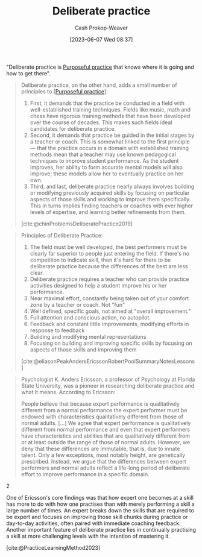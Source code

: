 :PROPERTIES:
:ID:       a1d74568-61f0-4a01-8aab-184d1b7a9752
:LAST_MODIFIED: [2023-10-19 Thu 17:31]
:END:
#+title: Deliberate practice
#+hugo_custom_front_matter: :slug "a1d74568-61f0-4a01-8aab-184d1b7a9752"
#+author: Cash Prokop-Weaver
#+date: [2023-06-07 Wed 08:37]
#+filetags: :concept:

"Deliberate practice is [[id:2bb656cd-6834-4534-95e2-c77df28ffccb][Purposeful practice]] that knows where it is going and how to get there".

#+begin_quote
Deliberate practice, on the other hand, adds a small number of principles to [[[id:2bb656cd-6834-4534-95e2-c77df28ffccb][Purposeful practice]]]:

1. First, it demands that the practice be conducted in a field with well-established training techniques. Fields like music, math and chess have rigorous training methods that have been developed over the course of decades. This makes such fields ideal candidates for deliberate practice.
1. Second, it demands that practice be guided in the initial stages by a teacher or coach. This is somewhat linked to the first principle — that the practice occurs in a domain with established training methods mean that a teacher may use known pedagogical techniques to improve student performance. As the student improves, her ability to form accurate mental models will also improve; these models allow her to eventually practice on her own.
1. Third, and last, deliberate practice nearly always involves building or modifying previously acquired skills by focusing on particular aspects of those skills and working to improve them specifically. This in turns implies finding teachers or coaches with ever higher levels of expertise, and learning better refinements from them.

[cite:@chinProblemsDeliberatePractice2019]
#+end_quote

#+begin_quote
Principles of Deliberate Practice:

1. The field must be well developed, the best performers must be clearly far superior to people just entering the field. If there's no competition to indicate skill, then it's hard for there to be deliberate practice because the differences of the best are less clear.
1. Deliberate practice requires a teacher who can provide practice activities designed to help a student improve his or her performance.
1. Near maximal effort, constantly being taken out of your comfort zone by a teacher or coach. Not "fun"
1. Well defined, specific goals, not aimed at "overall improvement."
1. Full attention and conscious action, no autopilot.
1. Feedback and constant little improvements, modifying efforts in response to feedback
1. Building and modifying mental representations
1. Focusing on building and improving specific skills by focusing on aspects of those skills and improving them

[cite:@eliasonPeakAndersEricssonRobertPoolSummaryNotesLessons]
#+end_quote

#+begin_quote
Psychologist K. Anders Ericsson, a professor of Psychology at Florida State University, was a pioneer in researching deliberate practice and what it means. According to Ericsson:

#+begin_quote2
People believe that because expert performance is qualitatively different from a normal performance the expert performer must be endowed with characteristics qualitatively different from those of normal adults. [...] We agree that expert performance is qualitatively different from normal performance and even that expert performers have characteristics and abilities that are qualitatively different from or at least outside the range of those of normal adults. However, we deny that these differences are immutable, that is, due to innate talent. Only a few exceptions, most notably height, are genetically prescribed. Instead, we argue that the differences between expert performers and normal adults reflect a life-long period of deliberate effort to improve performance in a specific domain.
#+end_quote2

One of Ericsson's core findings was that how expert one becomes at a skill has more to do with how one practises than with merely performing a skill a large number of times. An expert breaks down the skills that are required to be expert and focuses on improving those skill chunks during practice or day-to-day activities, often paired with immediate coaching feedback. Another important feature of deliberate practice lies in continually practising a skill at more challenging levels with the intention of mastering it.

[cite:@PracticeLearningMethod2023]
#+end_quote

* TODO [#2] [[https://fs.blog/deliberate-practice-guide/][The Deliberate Practice Guide]] :noexport:
:PROPERTIES:
:CREATED: [2023-06-14 12:00]
:END:
* Flashcards :noexport:
** Cloze :fc:
:PROPERTIES:
:CREATED: [2023-06-07 Wed 08:51]
:FC_CREATED: 2023-06-07T15:52:08Z
:FC_TYPE:  cloze
:ID:       e5df65d8-3be9-4c76-8959-c7bc209217a8
:FC_CLOZE_MAX: 1
:FC_CLOZE_TYPE: deletion
:END:
:REVIEW_DATA:
| position | ease | box | interval | due                  |
|----------+------+-----+----------+----------------------|
|        0 | 1.75 |   7 |    57.44 | 2023-11-21T23:47:22Z |
|        1 | 2.05 |   6 |    67.73 | 2023-11-03T07:18:54Z |
:END:

{{[[id:a1d74568-61f0-4a01-8aab-184d1b7a9752][Deliberate practice]]}@0} is {{[[id:2bb656cd-6834-4534-95e2-c77df28ffccb][Purposeful practice]] that knows where its going}{coloquially}@1}.

*** Source
Ericson
** Describe :fc:
:PROPERTIES:
:CREATED: [2023-06-07 Wed 08:52]
:FC_CREATED: 2023-06-07T15:54:31Z
:FC_TYPE:  double
:ID:       457eb219-183d-498c-849a-87e4c963ead3
:END:
:REVIEW_DATA:
| position | ease | box | interval | due                  |
|----------+------+-----+----------+----------------------|
| front    | 2.35 |   6 |    95.36 | 2023-11-24T00:36:39Z |
| back     | 2.35 |   6 |    83.18 | 2023-11-23T18:40:09Z |
:END:

[[id:a1d74568-61f0-4a01-8aab-184d1b7a9752][Deliberate practice]]

*** Back
[[id:2bb656cd-6834-4534-95e2-c77df28ffccb][Purposeful practice]] which additionally:

1. is within a well-established domain (e.g. music, math) with known training techniques
2. is led by an instructor
3. refines, builds on, or modifies existing skills
*** Source
[cite:@chinProblemsDeliberatePractice2019]

